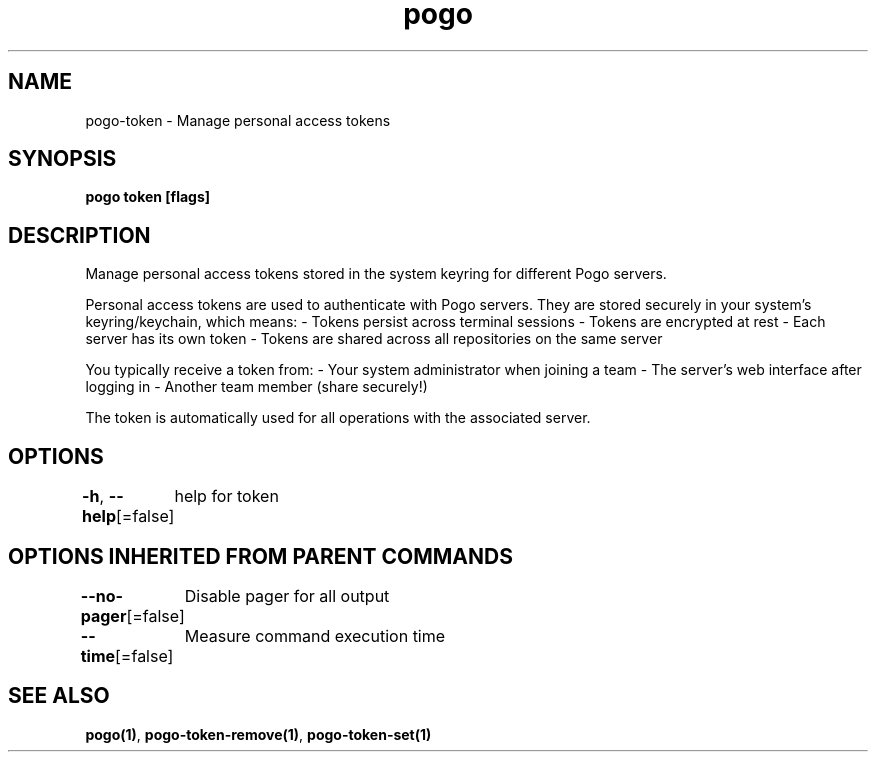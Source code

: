 .nh
.TH "pogo" "1" "Sep 2025" "pogo/dev" "Pogo Manual"

.SH NAME
pogo-token - Manage personal access tokens


.SH SYNOPSIS
\fBpogo token [flags]\fP


.SH DESCRIPTION
Manage personal access tokens stored in the system keyring for different Pogo servers.

.PP
Personal access tokens are used to authenticate with Pogo servers. They are
stored securely in your system's keyring/keychain, which means:
- Tokens persist across terminal sessions
- Tokens are encrypted at rest
- Each server has its own token
- Tokens are shared across all repositories on the same server

.PP
You typically receive a token from:
- Your system administrator when joining a team
- The server's web interface after logging in
- Another team member (share securely!)

.PP
The token is automatically used for all operations with the associated server.


.SH OPTIONS
\fB-h\fP, \fB--help\fP[=false]
	help for token


.SH OPTIONS INHERITED FROM PARENT COMMANDS
\fB--no-pager\fP[=false]
	Disable pager for all output

.PP
\fB--time\fP[=false]
	Measure command execution time


.SH SEE ALSO
\fBpogo(1)\fP, \fBpogo-token-remove(1)\fP, \fBpogo-token-set(1)\fP
